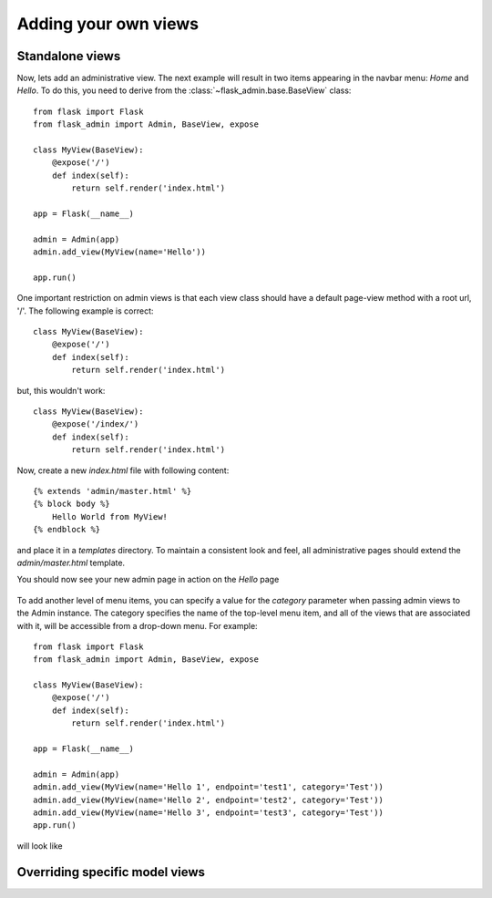 Adding your own views
===========

Standalone views
------------
Now, lets add an administrative view. The next example will result in two items appearing in the navbar menu: *Home*
and *Hello*. To do this, you need to derive from the :class:`~flask_admin.base.BaseView` class::

    from flask import Flask
    from flask_admin import Admin, BaseView, expose

    class MyView(BaseView):
        @expose('/')
        def index(self):
            return self.render('index.html')

    app = Flask(__name__)

    admin = Admin(app)
    admin.add_view(MyView(name='Hello'))

    app.run()

One important restriction on admin views is that each view class should have a default page-view method with a root
url, '/'. The following example is correct::

    class MyView(BaseView):
        @expose('/')
        def index(self):
            return self.render('index.html')

but, this wouldn't work::

    class MyView(BaseView):
        @expose('/index/')
        def index(self):
            return self.render('index.html')

Now, create a new *index.html* file with following content::

    {% extends 'admin/master.html' %}
    {% block body %}
        Hello World from MyView!
    {% endblock %}

and place it in a *templates* directory. To maintain a consistent look and feel, all administrative pages should extend
the *admin/master.html* template.

You should now see your new admin page in action on the *Hello* page

    .. image:: images/quickstart/quickstart_2.png
        :width: 640
        :target: ../_images/quickstart_2.png

To add another level of menu items, you can specify a value for the *category* parameter when passing admin views to
the Admin instance. The category specifies the name of the top-level menu item, and all of the views that are associated
with it, will be accessible from a drop-down menu. For example::

    from flask import Flask
    from flask_admin import Admin, BaseView, expose

    class MyView(BaseView):
        @expose('/')
        def index(self):
            return self.render('index.html')

    app = Flask(__name__)

    admin = Admin(app)
    admin.add_view(MyView(name='Hello 1', endpoint='test1', category='Test'))
    admin.add_view(MyView(name='Hello 2', endpoint='test2', category='Test'))
    admin.add_view(MyView(name='Hello 3', endpoint='test3', category='Test'))
    app.run()

will look like

    .. image:: images/quickstart/quickstart_3.png
        :width: 640
        :target: ../_images/quickstart_3.png


Overriding specific model views
------------------